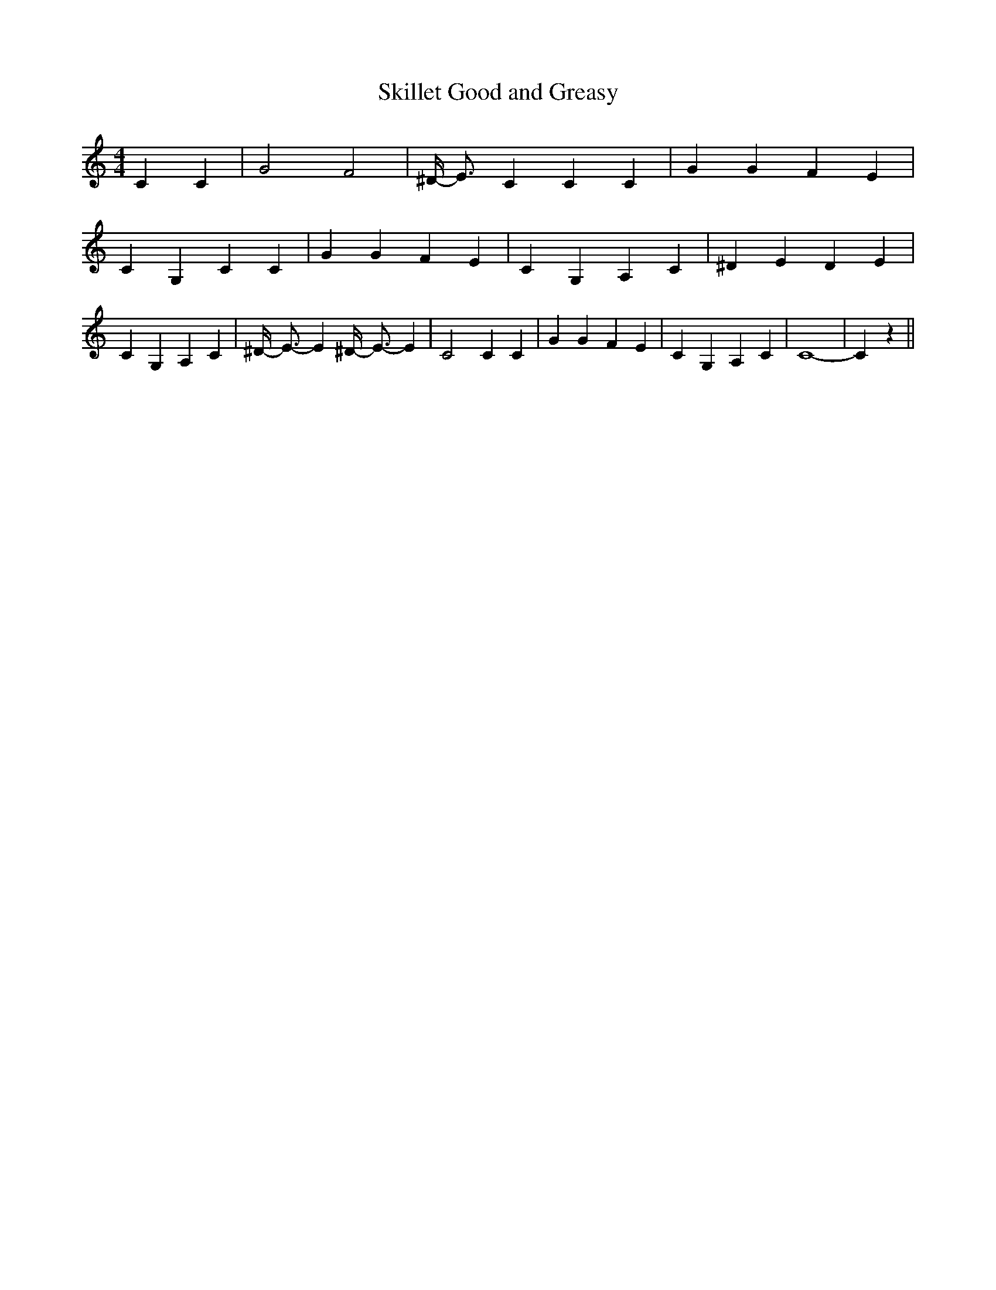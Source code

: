 % Generated more or less automatically by swtoabc by Erich Rickheit KSC
X:1
T:Skillet Good and Greasy
M:4/4
L:1/4
K:C
 C C| G2 F2| ^D/4- E3/4- C C C| G G F E| C- G, C C| G G F E| C- G, A, C|\
 ^D E D E| C G, A, C| ^D/4- E3/4- E ^D/4- E3/4- E| C2 C C| G G F E|\
 C G, A, C| C4-| C z||

